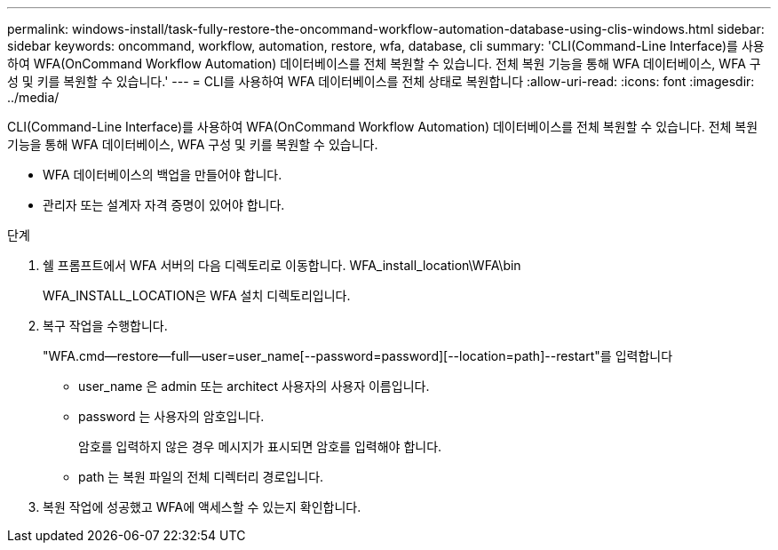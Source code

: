 ---
permalink: windows-install/task-fully-restore-the-oncommand-workflow-automation-database-using-clis-windows.html 
sidebar: sidebar 
keywords: oncommand, workflow, automation, restore, wfa, database, cli 
summary: 'CLI(Command-Line Interface)를 사용하여 WFA(OnCommand Workflow Automation) 데이터베이스를 전체 복원할 수 있습니다. 전체 복원 기능을 통해 WFA 데이터베이스, WFA 구성 및 키를 복원할 수 있습니다.' 
---
= CLI를 사용하여 WFA 데이터베이스를 전체 상태로 복원합니다
:allow-uri-read: 
:icons: font
:imagesdir: ../media/


[role="lead"]
CLI(Command-Line Interface)를 사용하여 WFA(OnCommand Workflow Automation) 데이터베이스를 전체 복원할 수 있습니다. 전체 복원 기능을 통해 WFA 데이터베이스, WFA 구성 및 키를 복원할 수 있습니다.

* WFA 데이터베이스의 백업을 만들어야 합니다.
* 관리자 또는 설계자 자격 증명이 있어야 합니다.


.단계
. 쉘 프롬프트에서 WFA 서버의 다음 디렉토리로 이동합니다. WFA_install_location\WFA\bin
+
WFA_INSTALL_LOCATION은 WFA 설치 디렉토리입니다.

. 복구 작업을 수행합니다.
+
"WFA.cmd--restore--full--user=user_name[--password=password][--location=path]--restart"를 입력합니다

+
** user_name 은 admin 또는 architect 사용자의 사용자 이름입니다.
** password 는 사용자의 암호입니다.
+
암호를 입력하지 않은 경우 메시지가 표시되면 암호를 입력해야 합니다.

** path 는 복원 파일의 전체 디렉터리 경로입니다.


. 복원 작업에 성공했고 WFA에 액세스할 수 있는지 확인합니다.

